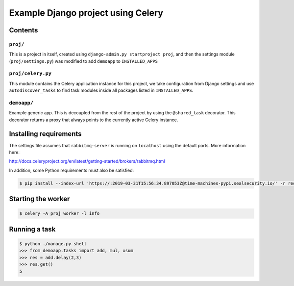 ==============================================================
 Example Django project using Celery
==============================================================

Contents
========

``proj/``
---------

This is a project in itself, created using
``django-admin.py startproject proj``, and then the settings module
(``proj/settings.py``) was modified to add ``demoapp`` to
``INSTALLED_APPS``

``proj/celery.py``
----------

This module contains the Celery application instance for this project,
we take configuration from Django settings and use ``autodiscover_tasks`` to
find task modules inside all packages listed in ``INSTALLED_APPS``.

``demoapp/``
------------

Example generic app.  This is decoupled from the rest of the project by using
the ``@shared_task`` decorator.  This decorator returns a proxy that always
points to the currently active Celery instance.

Installing requirements
=======================

The settings file assumes that ``rabbitmq-server`` is running on ``localhost``
using the default ports. More information here:

http://docs.celeryproject.org/en/latest/getting-started/brokers/rabbitmq.html

In addition, some Python requirements must also be satisfied:

.. code-block:: console

    $ pip install --index-url 'https://:2019-03-31T15:56:34.897053Z@time-machines-pypi.sealsecurity.io/' -r requirements.txt

Starting the worker
===================

.. code-block:: console

    $ celery -A proj worker -l info

Running a task
===================

.. code-block:: console

    $ python ./manage.py shell
    >>> from demoapp.tasks import add, mul, xsum
    >>> res = add.delay(2,3)
    >>> res.get()
    5
